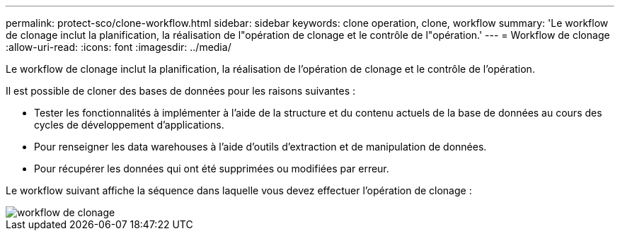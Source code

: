 ---
permalink: protect-sco/clone-workflow.html 
sidebar: sidebar 
keywords: clone operation, clone, workflow 
summary: 'Le workflow de clonage inclut la planification, la réalisation de l"opération de clonage et le contrôle de l"opération.' 
---
= Workflow de clonage
:allow-uri-read: 
:icons: font
:imagesdir: ../media/


[role="lead"]
Le workflow de clonage inclut la planification, la réalisation de l'opération de clonage et le contrôle de l'opération.

Il est possible de cloner des bases de données pour les raisons suivantes :

* Tester les fonctionnalités à implémenter à l'aide de la structure et du contenu actuels de la base de données au cours des cycles de développement d'applications.
* Pour renseigner les data warehouses à l'aide d'outils d'extraction et de manipulation de données.
* Pour récupérer les données qui ont été supprimées ou modifiées par erreur.


Le workflow suivant affiche la séquence dans laquelle vous devez effectuer l'opération de clonage :

image::../media/sco_scc_wfs_clone_workflow.gif[workflow de clonage]
